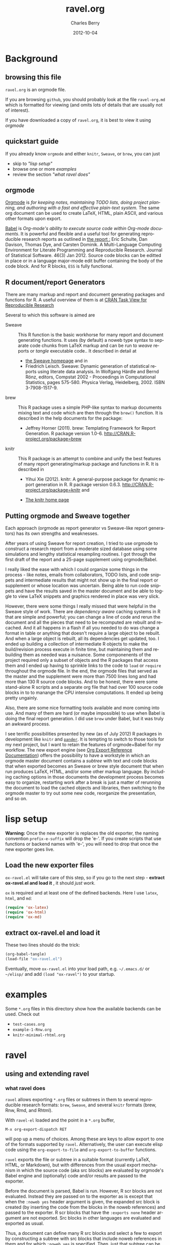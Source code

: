 #+TITLE:     ravel.org
#+AUTHOR:    Charles Berry
#+EMAIL:     ccberry@ucsd.edu
#+DATE:      2012-10-04
#+DESCRIPTION: Sweave/knit/brew document maker for orgmode
#+KEYWORDS:
#+LANGUAGE:  en
#+OPTIONS:   H:3 num:t toc:nil \n:nil @:t ::t |:t ^:t -:t f:t *:t <:t
#+OPTIONS:   TeX:t LaTeX:t skip:nil d:nil todo:t pri:nil tags:not-in-toc
#+INFOJS_OPT: view:nil toc:nil ltoc:t mouse:underline buttons:0 path:http://orgmode.org/org-info.js
#+EXPORT_SELECT_TAGS: export
#+EXPORT_EXCLUDE_TAGS: noexport
#+LINK_UP:   
#+LINK_HOME: 
#+XSLT:
#+DRAWERS: DEVNOTES TODOWHAT

* Background
  :PROPERTIES:
  :eval:     never
  :END:
** browsing this file

~ravel.org~ is an orgmode file. 

If you are browsing ~github~, you
should probably look at the file ~ravel-org.md~ which is formatted for viewing
(and omits lots of details that are usually not of interest). 

If you have downloaded a copy of ~ravel.org~, it is best to view it using [[orgmode][orgmode]]
  
** quickstart guide

If you already know ~orgmode~ and either ~knitr~, ~Sweave~, or
~brew~, you can just

- skip to [[lisp setup]["lisp setup"]]
- browse one or more [[examples][examples]]
- review the section [[what ravel does]["what ravel does"]]

** orgmode

[[http://orgmode.org/index.html][Orgmode]] is /for keeping notes, maintaining TODO lists, doing project planning, and authoring with a fast and effective plain-text system./ The same org document can be used to create LaTeX, HTML, plain ASCII, and various other formats upon export.

[[http://orgmode.org/worg/org-contrib/babel/index.html][Babel]] is /Org-mode's ability to/ /execute source code/ /within Org-mode documents/. It is powerful and flexible and a useful tool for generating reproducible research reports as outlined in [[http://www.jstatsoft.org/v46/i03][the report :]] Eric Schulte, Dan Davison, Thomas Dye, and Carsten Dominik. A Multi-Language Computing Environment for Literate Programming and Reproducible Research. Journal of Statistical Software. 46(3) Jan 2012. Source code blocks can be editted in place or in a language major-mode edit buffer containing the body of the code block. And for R blocks, ~ESS~ is fully functional.

** R document/report Generators 

There are many markup and report and document generating packages and
functions for R. A useful overview of them is at [[http://cran.r-project.org/web/views/ReproducibleResearch.html][CRAN Task View for
Reproducible Research]]

Several to which this software is aimed are 

   - Sweave :: This R function is the basic workhorse for many report
               and document generating functions. It uses (by default)
               a noweb type syntax to separate code chunks from LaTeX
               markup and can be run to /weave/ reports or /tangle/
               executable code.. It described in
               detail at
     - [[http://www.statistik.uni-muenchen.de/~leisch/Sweave/][the Sweave homepage]] and in
     - Friedrich Leisch. Sweave: Dynamic generation of statistical
       reports using literate data analysis. In Wolfgang Härdle and
       Bernd Rönz, editors, Compstat 2002 - Proceedings in
       Computational Statistics, pages 575-580. Physica Verlag,
       Heidelberg, 2002. ISBN 3-7908-1517-9.
       

   - brew :: This R package uses a simple PHP-like syntax to markup
               documents mixing text and code which are then through
               the ~brew()~ function. It is described in the help documents for the package: 
       - Jeffrey Horner (2011). brew: Templating Framework for Report
         Generation. R package version 1.0-6.
         http://CRAN.R-project.org/package=brew

   - knitr :: This R package is an attempt to combine and unify the
                 best features of many report generating/markup
                 package and functions in R. It is described in

	 - Yihui Xie (2012). knitr: A general-purpose package for
           dynamic report generation in R. R package version 0.6.3.
           http://CRAN.R-project.org/package=knitr and

	 - [[http://yihui.name/knitr/][The knitr home page]]

** Putting orgmode and Sweave together

Each approach (orgmode as report generator vs Sweave-like report
generators) has its own strengths and weaknesses.

After years of using Sweave for report creation, I tried to use
orgmode to construct a research report from a moderate sized database
using some simulations and lengthy statistical resampling routines. I
got through the first draft of the report and a 25-page supplement
using orgmode/Babel.

I really liked the ease with which I could organize some things in the
process - like notes, emails from collaborators, TODO lists, and code
snippets and intermediate results that might not show up in the final
report or supplement or whose location was uncertain. Being able to
run code snippets and have the results saved in the master document
and be able to toggle to view LaTeX snippets and graphics rendered in
place was very slick.

However, there were some things I really missed that were helpful in
the Sweave style of work. There are /dependency aware/ caching systems
in R that are simple and powerful; you can change a line of code and
rerun the document and all the pieces that need to be recomputed are
rebuilt and recached. And it all happens in a flash if all you needed
to do was change a format in table or anything that doesn't require a
large object to be rebuilt. And when a large object is rebuilt, all
its dependencies get updated, too. I ended up building a collection of
intermediate R objects to make the build/revision process execute in
finite time, but maintaining them and rebuilding them as needed was a
nuisance. Some componenents of the project required only a subset of
objects and the R packages that access them and I ended up having to
sprinkle links to the code to ~load~ or ~require~ throughout the
orgmode file. In the end, the orgmode files that served as the master
and the supplement were more than 7500 lines long and had more than
130 R source code blocks. And to be honest, there were some
stand-alone R scripts and a separate org file that had over 100 source
code blocks in to to manange the CPU intensive computations. It ended
up being pretty ungainly.

Also, there are some nice formatting tools available and more coming
into use. And many of them are hard (or maybe impossible) to use when
Babel is doing the final report generation. I did use =brew= under
Babel, but it was truly an awkward process.

I see terrific possibilities presented by new (as of July 2012) R
packages in development like =knitr= and [[https://github.com/daroczig/pander][=pander=]]. It is tempting to
switch to those tools for my next project, but I want to retain the
features of orgmode+Babel for my workflow. The new export engine (see
[[http://orgmode.org/worg/dev/org-export-reference.html][Org Export Reference Documentation]]) offers the possibility to have a
workstyle in which an orgmode master document contains a /subtree/
with text and code blocks that when exported becomes an Sweave or brew
style document that when run produces LaTeX, HTML, and/or some other
markup language. By including caching options in those documents the
development process becomes easy to organize, restarting work after a
break is just a matter of rerunning the document to load the cached
objects and libraries, then switching to the orgmode master to try out
some new code, reorganize the presentation, and so on.


* lisp setup
  :PROPERTIES:
  :eval:     never
  :CUSTOM_ID: lispset
  :END:
  
  *Warning:* Once the new exporter is replaces the old exporter, the
  naming convention ~prefix-e-suffix~ will drop the 'e-'. If you create scripts that
  use functions or backend names with 'e-', you will need to drop that
  once the new exporter goes live.
  
** Load the new exporter files
   
   
   
   =ox-ravel.el= will take care of this step, so if you go to the next
   step - *extract ox-ravel.el and load it* , it should /just work/.
   
   =ox= is required and at least one of the
   defined backends. Here I use =latex=, =html=, and =md=:

   #+name: loadup
   #+BEGIN_SRC emacs-lisp 
   (require 'ox-latex)
   (require 'ox-html)
   (require 'ox-md)
   #+END_SRC
   
** extract ox-ravel.el and load it
   
   These two lines should do the trick:
   
   #+BEGIN_SRC emacs-lisp 
   (org-babel-tangle)
   (load-file "ox-ravel.el")
   #+END_SRC
   
   Eventually, move =ox-ravel.el= into your load path, e.g. =~/.emacs.d/= or =~/elisp/=
   and add ~(load "ox-ravel")~ to your startup.

* examples

Some =*.org= files in this directory show how the available backends
can be used. Check out

 - =test-cases.org=
 - =example-1-Rnw.org=
 - =knitr-minimal-rhtml.org=
* ravel
  :PROPERTIES:
  :eval:     never
  :END:
  
  :DEVNOTES:
Things to thing about:
- load, require, autoload, provide
- Commentary and Code as per checkDoc
- dexy does integration of documents, see [[http://www.dexy.it/faq/#how-is-dexy-different-to-sweave][Dexy FAQ]], maybe later ...

- melpa might be a good way to distribute: [[http://melpa.milkbox.net/][MELPA homepage]]

- DO flet: use org-flet instead - [2012-08-17 Fri] HUH? org-flet is
  gone!!! Back to plain old flet. Push this to github along with other
  new stuff.

- DONE: I have set up to combine :ravel and #+ATTR_RAVEL: then 
 
- Save the header info as #+ATTR_R-HEADERS: then parse the header info in
  the src block function and
  possibly refer to its values in setting up the chunk.

- exporting brew style to *.org might be an awesome capability. Here is how to do it:
  1. write the usual code including `:ravel <%[=] ... [{}][-]%>' arguments
     - install a hook for org-export-before-parsing-hook that will
     - (copy and) save the temp buffer
     - run R and call brew( <the saved copy> )
     - ad-deactivate as needed
     - (stop "all done") or
     - copy the saved buffer back to working buffer and continue. Under
       this option, one can later use the saved buffer to export to
       other formats
     - then just export with any backend that supports brew
  2. put brew delimiters in an *.org file
     - run brew on that file and write another file
     - export that file as usual, possibly letting babel work as usual


Mostly DONE:
- so here is what I am figuring out:
  - DONE need to advise org-babel-exp-do-export
    - to strip results of R blocks
    - to pre-format R src-blocks and inline src blocks
    - to pre-format and possibly run non-R source blocks according to
      the original parent (e.g. latex)
  - DONE advise org-export-as to
    - add hook for pre-parsed buffer
    - ad-activate org-babel-exp-do-export
    - ad-do-it
    - remove hook for pre-parsed buffer
    - ad-deactivate
    so that other back-ends are not tripped up
  - DONE define a universal src-block function
  - DONE define a universal inline-src-block function
  - define a back-end specific src-block format [DONE for latex-brew
    and latex-noweb]
  - define a back-end specific inline-src-block format [LIKEWISE]
  - DONE for the non-R src block function, use the ancestral version
  - DONE for the non-R inline src block function, use ancestor
  - NB ( assoc 'src-block (reverse org-rnw-translate-alist)) will
    find the ancestor!!!! - might need to revise for multiply derived
    backends like org-md.
  - NB org-export-before-parsing-hook is handy - it can remove delimiters
    I insert to subvert babel's machinations.
  - need to add a native knitr backend
  - DONE src_R{} idiom is tricky. org-babel-inline-src-block-regexp
    needs whitespace between the [args] if any in the src_R call. So,
    I add that in the flet'ed version of org-babel-execute:R.

:END:
  
  :DEVNOTES:

Here is the elisp header for ox-ravel.el

#+BEGIN_SRC emacs-lisp 
;;; ox-ravel.el --- Sweave/knit/brew document maker for orgmode
;; Copyright (C) 2012  Charles C. Berry

;; This program is free software: you can redistribute it and/or modify
;; it under the terms of the GNU General Public License as published by
;; the Free Software Foundation, either version 3 of the License, or
;; (at your option) any later version.

;; This program is distributed in the hope that it will be useful,
;; but WITHOUT ANY WARRANTY; without even the implied warranty of
;; MERCHANTABILITY or FITNESS FOR A PARTICULAR PURPOSE.  See the
;; GNU General Public License for more details.

;; You should have received a copy of the GNU General Public License
;; along with this program.  If not, see <http://www.gnu.org/licenses/>.

;;; Commentary: 
;;              See ravel.org for details.
;;
;;; Code:
;;
#+END_SRC

#+BEGIN_SRC emacs-lisp 
(require 'ox-latex)
(require 'ox-html)
(require 'ox-beamer)
(require 'org-md)
#+END_SRC

#+END_SRC
:END:
  
  
** using and extending ravel
   
*** what ravel does

~ravel~ allows exporting ~*.org~ files or subtrees in them to several
reproducible research formats: ~brew~, ~Sweave~, and several ~knitr~
formats (brew, Rnw, Rmd, and Rhtml).

With ~ravel-el~ loaded and the point in a =*.org= buffer, 

: M-x org-export-dispatch RET

will pop up a menu of choices. Among these are keys to allow export to
one of the formats supported by ~ravel~. Alternatively, the user can
execute elisp code using the ~org-export-to-file~ and
~org-export-to-buffer~ functions.

~ravel~ exports the file or subtree in a suitable format
(currently LaTeX, HTML, or Markdown), but with differences from the
usual export mechanism in which the source code (aka src blocks) are
evaluated by orgmode's Babel engine and (optionally) code and/or
results are passed to the exporter.

Before the document is parsed, Babel is run. However, R scr blocks are
not evaluated. Instead they are passed on to the exporter as is except
that when the ~:noweb yes~ header argument is given, the expanded src
block is created (by inserting the code from the blocks in the noweb
references) and passed to the exporter. R scr blocks that have the
~:exports none~ header argument are not exported. Src blocks in other
languages are evaluated and exported as usual.

Thus, a document can define many R src blocks and select a few to
export by constructing a subtree with src blocks that include noweb
references in them and for which ~:noweb yes~ is specified. Then, just
that subtree can be exported. 

Once Babel is finished, the exporter takes over. Any R header
arguments named ~ravel~ are passed to the exporter for use as
options in the ultimate code chunks. So, ~knitr~ chunk options such
as 'results="as.is"' would be given as ~ravel~ arguments. The way
these are handled depends on the backend; for ~knitr~ they are placed
as chunk options and for ~brew~ they are used to construct variants
of the '<% ... %>' code delimiters.

*** existing backends

Currently, backends are avaiable for 

- ~latex-noweb~ :: LaTeX Sweave or knitr documents
- ~latex-brew~ :: LaTeX brew templates
- ~beamer-noweb~ :: beamer Sweave or knitr slides
- ~html-knitr~ :: HTML knitr documents
- ~md-knitr~ :: Markdown knitr documents
- ~md-brew~ :: Markdown brew templates

A look at the ~*.org~ files in [[examples][the examples section]] should provide a
quickstart.  A look (below) at the definitions of the style functions
for these backends should guide further devlopment.

*** explicit specification of arguments in exported chunks

Arguments that need to be passed to exported code chunks can be placed
after a ~:ravel~ key in a ~#+begin_src R~ line. Or they can be given
in ~#+ATTR_RAVEL:~ lines immediately before the src block. 

Some care is needed. Arguments for some backends may conflict with
other backends. In future development, it might help to prefix
arguments with the name of their backend.
 
*** using Babel header arguments in exported code chunks

Babel header arguments are parsed and (the alist of such arguments is)
made available to the ~org-ravel-chunk-style-BACKEND~ function as
~r-headers-attr~. This will eventually allow translation of some
native org-babel headers to exported chunk headers. For this to
happen, the chunk style of a backend (say ~latex-newstyle~) such as this

#+BEGIN_SRC emacs-lisp 
(defun org-ravel-chunk-style-latex-newstyle 
  (label ravel r-headers-attr src-code)
  ( ... ))
#+END_SRC

needs to inspect the alist of ~r-headers-attr~ and find those that can
be (re-)rendered and add the necessary arguments to the output string
in the header position along with the arguments provided by the
~ravel~ argument.

*** new backends

It is fairly easy to add more backends. There are these
ingredients needed:

1. chunk style function
2. inline style function
3. a call to setup up the derived backend
4. (optionally) a function to work with the ~org-export-dispatch~ menu
 
The examples below should serve to show what is needed to create
different chunk and inline styles.

**** defining a derived backend

This template will probably be the same for all output styles - Sweave,
brew, knitr variants, etc. The actual definition of the styles
requires two style specific functions be created:

- org-ravel-chunk-style-BACKEND :: Is the src block chunk style to be used
     for BACKEND, where 'BACKEND' is the name of the backend. The
     arguments of this function are described in more detail below.
- org-ravel-inline-style-BACKEND :: Is the inline src block style to be used
     for BACKEND, where 'BACKEND' is the name of the backend.

The template-alist must be specified as:

: #+NAME: defineDerived
: #+begin_src emacs-lisp :tangle ox-ravel.el
:     
:   (org-export-define-derived-backend BACKEND PARENT
:     :translate-alist ((src-block . org-ravel-src-block)
:                       (inline-src-block . org-ravel-inline-src-block)
:                       ))
:   
:   
: #+end_src
where 'BACKEND' is the name of the new backend and 'PARENT' is the
name of the original backend, e.g. "latex".

The derived backends can inherit their /family name/ and append the
chunk style to it, e.g. ~latex-noweb~ for latex files using the
traditional noweb style chunks.

Optionally, a ~:menu-entry~ list can be added to make use of the menu
based ~org-export-dispatch~ function. See the examples and the
docstring for ~org-export-define-backend~ for more information.

The parent of the derived backend must be loaded to enable access to
its functions when the derived backend is executed. The ~require~
statements in the [[#lispset][lisp setup]]

** latex-noweb backend
:TODOWHAT:
Sweave and knitr have their own ideas about styling documents. To add
support for plain latex export, do like this:
- add sweave-article as a faux class 
   #+BEGIN_SRC emacs-lisp 
   (add-to-list 
    'org-latex-classes 
    (list "sweave-article"  
	  "\\documentclass[11pt]{article}\n[NO-DEFAULT-PACKAGES]" 
	  (cddr (car org-latex-classes))))
   #+END_SRC
- use
  #+LaTeX_CLASS: sweave-header
  #+LaTeX_HEADER: \usepackage{hyperref}
  to invoke plainer export (the latter may be dropped if knitr, etc
  provides hyperref)
:END:

This backend produces an Sweave noweb style document.
*** template-alist
:DEVNOTES:
   to reset this backend after first execution
   use (makunbound 'org-latex-noweb-translate-alist)
:END:

#+name: latex-noweb-translate-alist
#+BEGIN_SRC emacs-lisp 
(org-export-define-derived-backend latex-noweb latex
  :translate-alist ((src-block . org-ravel-src-block)
		    (inline-src-block . org-ravel-inline-src-block))
  :menu-entry
  (?l 1
      ((?r "As Rnw File" org-ravel-latex-noweb-dispatch))))
#+END_SRC

*** chunk style

#+name: latex-noweb-chunk-style
#+BEGIN_SRC emacs-lisp 
(defun org-ravel-chunk-style-latex-noweb 
  (label ravel r-headers-attr src-code)
  "Chunk style for noweb style.
LABEL is the chunk name, RAVEL is the collection of ravel args as
a string, R-HEADERS-ATTR is the collection of headers from Babel
as a string parseable by `org-babel-parse-header-arguments',
SRC-CODE is the code from the block."
  (concat
   "<<" label
   (if (and ravel label) ",") ravel ">>=\n"
   src-code
   "@ %def\n"))
#+END_SRC
*** inline src style
#+name: latex-noweb-inline-style
#+BEGIN_SRC emacs-lisp 
(defun org-ravel-inline-style-latex-noweb 
  (inline-src-block contents info)
  "Traditional Sweave style Sexpr using the INLINE-SRC-BLOCK element.
CONTENTS holds the contents of the item.  INFO is a
plist holding contextual information."
  (format "\\Sexpr{ %s }" (org-element-property :value inline-src-block)))
#+END_SRC
*** export dispatcher
    
    See the help string for ~org-export-dispatch~, which invokes this
    function. The =l r= menu options invoke ravel dispatch to produce a
    Rnw file. The file name is the basename of the buffer file or for
    subtree export the =EXPORT_FILE_NAME= property is used, if it is
    set. In short:
    
- To turn a buffer into knitr Rnw file, type
  : M-x org-export-dispatch RET l r
  
- For a subtree, place point under its headline, type
  : M-x org-export-dispatch RET C-s l r
  
  
    #+name: latex-Rnw-dispatcher
#+BEGIN_SRC emacs-lisp 
(defun org-ravel-latex-noweb-dispatch 
  (&optional async subtreep visible-only body-only ext-plist)
"Execute menu selection. See org-export.el for meaning of ASYNC,
      SUBTREEP, VISIBLE-ONLY and BODY-ONLY."
(interactive)
(if async
    (message "No async allowed.")
  (let
      ((outfile  (org-export-output-file-name ".Rnw" subtreep)))
       (org-export-to-file 'latex-noweb 
			   outfile subtreep visible-only 
			   body-only ext-plist))))
#+END_SRC
    
    
    The =minimalRnw= class provides a simple header for the =article=
    documentclass. It is suitable for ~knitr~ runs.
    
    To use this header, put
: #+LaTeX_CLASS: minimalRnw
    near  the top of the file or as an =EXPORT_LATEX_CLASS= property in a
    subtree.
    
#+BEGIN_SRC emacs-lisp 
(unless 
    (assoc "minimalRnw" org-latex-classes)
  (let    
      ((art-class (assoc "article" org-latex-classes))
       (headstring "\\documentclass{article}\n[NO-DEFAULT-PACKAGES]\n\\usepackage{hyperref}"))
    (add-to-list 'org-latex-classes
		 (append 
		  (list "minimalRnw"
			headstring)
		  (cddr 
		   (assoc "article" 
			  org-latex-classes))))))

#+END_SRC
    
** beamer-noweb backend
*** template alist
:DEVNOTES:
   to reset this backend after first execution
   use (makunbound 'org-beamer-noweb-translate-alist)
:END:

Note here the :latex-class is forced to "beamer" by default - I hate
using LATEX_CLASS in the file as it bleeds into subtrees that are not
being exported.

#+name: beamer-noweb-translate-alist
#+BEGIN_SRC emacs-lisp 
(org-export-define-derived-backend beamer-noweb beamer
  :translate-alist ((src-block . org-ravel-src-block)
		    (inline-src-block . org-ravel-inline-src-block))
  :menu-entry
  (?l 1
      ((?s "As Rnw Beamer" org-ravel-beamer-noweb-dispatch))))
#+END_SRC

*** chunk style

This adds "%" before the code chunk to defeat beamer's tinkering
with contents which would add a space before a chunk (and thereby
disarm Sweave/knitr's processing of it)

#+name: beamer-noweb-chunk-style
#+BEGIN_SRC emacs-lisp 
(defun org-ravel-chunk-style-beamer-noweb
   (label ravel r-headers-attr src-code)
   "Chunk style for noweb style.
 LABEL is the chunk name, RAVEL is the collection of ravel args as
 a string, R-HEADERS-ATTR is the collection of headers from Babel
 as a string parseable by `org-babel-parse-header-arguments',
 SRC-CODE is the code from the block."
   (concat
    "%\n<<" label
    (if (and ravel label) ",") ravel ">>=\n"
    src-code
    "@ %def\n"))

#+END_SRC

*** inline src style

#+name: beamer-noweb-inline-style
#+BEGIN_SRC emacs-lisp 
(defalias 'org-ravel-inline-style-beamer-noweb 'org-ravel-inline-style-latex-noweb)
#+END_SRC
*** export dispatcher

See the comments for ~latex-noweb~.

- To turn a buffer into knitr beamer file, type
  : M-x org-export-dispatch RET l s

- For a subtree, place point under its headline, type
  : M-x org-export-dispatch RET C-s l s


#+name: beamer-Rnw-dispatcher
#+BEGIN_SRC emacs-lisp 
(defun org-ravel-beamer-noweb-dispatch 
  (&optional async subtreep visible-only body-only ext-plist)
"Execute menu selection. See org-export.el for meaning of ASYNC,
      SUBTREEP, VISIBLE-ONLY and BODY-ONLY."
(interactive)
(if async
    (message "No async allowed.")
  (let
      ((outfile  (org-export-output-file-name ".Rnw" subtreep)))
       (org-export-to-file 'beamer-noweb 
			   outfile subtreep visible-only 
			   body-only ext-plist))))
#+END_SRC


The =minimalRnw= class provides a simple header for the =article=
documentclass. It is suitable for ~knitr~ runs.

To use this header, put
: #+LaTeX_CLASS: beamer
near  the top of the file or as an =EXPORT_LATEX_CLASS= property in a
subtree.

#+BEGIN_SRC emacs-lisp 
(unless
    (assoc "beamer" org-latex-classes)
  (add-to-list 
   'org-latex-classes  
   (append (list
	    "beamer"
	    "\\documentclass[11pt]{beamer}")
	   (cddr (assoc "article" org-latex-classes)))))
#+END_SRC

** latex-brew backend
*** brew document format
    :PROPERTIES:
    :CUSTOM_ID: brewinfo
    :END:
    The [[http://cran.r-project.org/web/packages/brew/index.html][brew]] R package use "<%" and "%>" to delimit code
    chunks. Placing an equals sign (`=') after the first delimiter
    will result in the value of the expression being printed in place
    of the code chunk. Placing a minus sign (`-') before the last
    delimiter will suppress the line break after the code chunk.
    
    It is handy to be able to evaluate the code inside the delimiters
    during development and debugging using the ~C-c C-c~ key, but this
    can only be done on complete, syntactically correct R
    expressions. In orgmode, this can be achieved by letting the
    delimiters live outside of the code chunk as an extra
    argument. Here is an example
    
    
:    #+begin_src R :ravel <% code %> 
:      load("my-data.RData")
:    #+end_src
:
:    #+RESULTS:
:
:
:    #+begin_src R :ravel <%= code %>
:      cat( print( ls() ), sep="\n")
:    #+end_src
    
    The code in each chunk can be executed via ~C-c C-c~. On export,
    it is wrapped in the delimiters. The text =code= is deleted. (In
    fact, it need not be there at all.)
    
    One of the nifty features of ~brew~ is that the code chunks do not
    need to be complete expressions. Thus, one can use
    
    #+BEGIN_EXAMPLE
          The alphabet:
          <% for (i in letters) { %>
          <%= c( i, toupper(i) ) %>
          <% } %> 
    #+END_EXAMPLE
    to print the letters of the alphabet. In orgmode, the exporter
    becomes confused by code chunks like =for (i in letters)
    {=. Allowance for this idiom is made by placing the opening or
    closing curly brace just before the last delimiter (`[-]%>') like
    this =<% } -%>=. The curly brace will appear after the code (if
    any) in the chunk after export.

*** template-alist
:DEVNOTES:
   to reset this backend after first execution
   use (makunbound 'org-latex-brew-translate-alist)
:END:

#+name: latex-brew-translate-alist
#+BEGIN_SRC emacs-lisp 
(org-export-define-derived-backend latex-brew latex
   :translate-alist ((src-block . org-ravel-src-block)
		     (inline-src-block . org-ravel-inline-src-block))
   :menu-entry
   (?l 2
      ((?w "As Brew File" org-ravel-latex-brew-dispatch))))

#+END_SRC

:DEVNOTES:
 NO LONGER: need to revise advise org-export-as to check any/all derived templates
 via (member backend org-backends-to-skip-babel)
:END:

*** chunk style
#+name: latex-brew-chunk-style
#+BEGIN_SRC emacs-lisp 
(defun org-ravel-chunk-style-latex-brew 
  (label ravel r-headers-attr src-code)
  "Default chunk style for brew style.
LABEL is the chunk name,RAVEL is the collection of ravel args as a
string,R-HEADERS-ATTR is the collection of headers from Babel as
a string parseable by `org-babel-parse-header-arguments',SRC-CODE
is the code from the block."
    (format (org-ravel-format-brew-spec ravel) src-code))
#+END_SRC

*** inline style
#+name: latex-brew-inline-style
#+BEGIN_SRC emacs-lisp 
(defun org-ravel-inline-style-latex-brew 
  (inline-src-block contents info)
  "Traditional brew style using the INLINE-SRC-BLOCK element.
CONTENTS holds the contents of the item.  INFO is a plist holding
contextual information."
  (format (org-ravel-format-brew-spec
	   (or
	    (org-element-property :parameters inline-src-block)
	    "<%= code -%>"))
	  (org-element-property :value inline-src-block)))
#+END_SRC
    
*** brew formatting :ravel arguments

A function is needed to check the spec, escape percent signs, and
return a format STRING that is suitable for brew.

#+name: defun-brew-formatter
#+BEGIN_SRC emacs-lisp 
(defun org-ravel-format-brew-spec (&optional spec)
  "Check a brew SPEC, escape % signs, and add a %s spec."
  (let
      ((spec (or spec "<% %>")))
    (if (string-match 
	 "<\\(%+\\)\\([=]?\\)\\(.+?\\)\\([{}]?[ ]*-?\\)\\(%+\\)>" 
	 spec)
	(let (
	      (opct (match-string 1 spec))
	      (eqsign (match-string 2 spec))
	      (filler (match-string 3 spec))
	      (enddash (match-string 4 spec))
	      (clpct (match-string 5 spec)))
	  (if (string= opct clpct)
	      (concat "<" opct opct eqsign " %s " enddash clpct clpct ">")
	    (error "Percent signs do not balance:%s" spec)))
      (error "Invalid spec:%s" spec))))

#+END_SRC



#+COMMENT: (org-ravel-format-brew-spec "<%= %s -%>")
#+COMMENT: "<%%= %s -%%>"

*** export dispatcher

See the comments for ~latex-noweb~. The =minimalRnw= class can be
used here, too.

- To turn a buffer into latex brew file, type
  : M-x org-export-dispatch RET l w

- For a subtree, place point under its headline, type
  : M-x org-export-dispatch RET C-s l w

#+name: latex-brew-dispatcher
#+BEGIN_SRC emacs-lisp 
(defun org-ravel-latex-brew-dispatch 
  (&optional async subtreep visible-only body-only ext-plist)
"Execute menu selection. See org-export.el for meaning of ASYNC,
      SUBTREEP, VISIBLE-ONLY and BODY-ONLY."
(interactive)
(if async
    (message "No async allowed.")
  (let
      ((outfile  (org-export-output-file-name ".brew" subtreep)))
       (org-export-to-file 'latex-brew 
			   outfile subtreep visible-only 
			   body-only ext-plist))))
#+END_SRC

** html-knitr backend
   This produces an html style document as supported by [[http://yihui.name/knitr/][knitr.]] 
*** template-alist
:DEVNOTES:
   to reset this backend after first execution
   use (makunbound 'org-html-knitr-translate-alist)
:END:

#+name: html-knitr-translate-alist
#+BEGIN_SRC emacs-lisp 
(org-export-define-derived-backend html-knitr html
  :translate-alist ((src-block . org-ravel-src-block)
		    (inline-src-block . org-ravel-inline-src-block))
   :menu-entry
   (?h 3
      ((?r "As Rhtml File" org-ravel-html-knitr-dispatch))))

#+END_SRC

*** chunk style

#+name: html-knitr-chunk-style
#+BEGIN_SRC emacs-lisp 
(defun org-ravel-chunk-style-html-knitr 
  (label ravel r-headers-attr src-code)
  "Chunk style for noweb style.
LABEL is the chunk name, RAVEL is the collection of ravel args as
a string, R-HEADERS-ATTR is the collection of headers from Babel
as a string parseable by `org-babel-parse-header-arguments',
SRC-CODE is the code from the block."
  (concat
   "<!--begin.rcode "
   label
   (if (and ravel label) ",") ravel "\n"
   src-code
   "end.rcode-->\n"))
#+END_SRC
*** inline src style
#+name: html-knitr-inline-style
#+BEGIN_SRC emacs-lisp 
(defun org-ravel-inline-style-html-knitr 
  (inline-src-block contents info)
  "Traditional Sweave style Sexpr using the INLINE-SRC-BLOCK element.
CONTENTS holds the contents of the item.  INFO is a
plist holding contextual information."
  (format "<!--rinline %s -->" (org-element-property :value inline-src-block)))
#+END_SRC

*** export dispatcher
    
    See the comments for ~latex-noweb~.
    
- To turn a buffer into Rhtml file, type
  : M-x org-export-dispatch RET h r
  
- For a subtree, place point under its headline, type
  : M-x org-export-dispatch RET C-s h r
  
    #+name: html-knitr-dispatcher
#+BEGIN_SRC emacs-lisp 
(defun org-ravel-html-knitr-dispatch 
  (&optional async subtreep visible-only body-only ext-plist)
"Execute menu selection. See org-export.el for meaning of ASYNC,
      SUBTREEP, VISIBLE-ONLY and BODY-ONLY."
(interactive)
(if async
    (message "No async allowed.")
  (let
      ((outfile  (org-export-output-file-name ".Rhtml" subtreep)))
       (org-export-to-file 'html-knitr 
			   outfile subtreep visible-only 
			   body-only ext-plist))))
#+END_SRC
** md-knitr backend
   This backend produces a Markdown style document as supported by [[http://yihui.name/knitr/][knitr.]] 
*** template-alist
:DEVNOTES:
   to reset this backend after first execution
   use (makunbound 'org-md-knitr-translate-alist)
:END:

#+name: md-knitr-translate-alist
#+BEGIN_SRC emacs-lisp 
(org-export-define-derived-backend md-knitr md
  :translate-alist ((src-block . org-ravel-src-block)
		    (inline-src-block . org-ravel-inline-src-block))
  :menu-entry
  (?m 4
      ((?r "As Rmd (Markdown) File" org-ravel-md-knitr-dispatch))))


#+END_SRC


*** chunk style

#+name: md-knitr-chunk-style
#+BEGIN_SRC emacs-lisp 
(defun org-ravel-chunk-style-md-knitr 
  (label ravel r-headers-attr src-code)
  "Chunk style for markdown.
LABEL is the chunk name, RAVEL is the collection of ravel args as
a string, R-HEADERS-ATTR is the collection of headers from Babel
as a string parseable by `org-babel-parse-header-arguments',
SRC-CODE is the code from the block."
  (concat
   "```{r "
   label
   (if (and ravel label) ",") ravel "}\n"
   src-code
   "```\n"))
#+END_SRC
*** inline src style
#+name: md-knitr-inline-style
#+BEGIN_SRC emacs-lisp 
(defun org-ravel-inline-style-md-knitr 
  (inline-src-block contents info)
  "Markdown style Sexpr using the INLINE-SRC-BLOCK element.
CONTENTS holds the contents of the item.  INFO is a
plist holding contextual information."
  (format "`r %s`" (org-element-property :value inline-src-block)))
#+END_SRC

*** export dispatcher
    
    See the comments for ~latex-noweb~.
    
- To turn a buffer into Markdown ~rmd~ file, type
  : M-x org-export-dispatch RET m r
  
- For a subtree, place point under its headline, type
  : M-x org-export-dispatch RET C-s m r
  
    #+name: md-knitr-dispatcher
#+BEGIN_SRC emacs-lisp 
(defun org-ravel-md-knitr-dispatch 
  (&optional async subtreep visible-only body-only ext-plist)
"Execute menu selection. See org-export.el for meaning of ASYNC,
      SUBTREEP, VISIBLE-ONLY and BODY-ONLY."
(interactive)
(if async
    (message "No async allowed.")
  (let
      ((outfile  (org-export-output-file-name ".Rmd" subtreep)))
       (org-export-to-file 'md-knitr 
			   outfile subtreep visible-only 
			   body-only ext-plist))))
#+END_SRC
    
** md-brew backend
   This backend produces a Markdown style [[http://cran.r-project.org/web/packages/brew/index.html][brew]] template. There are
   notes about the use of the template above in the
   [[#brewinfo][brew document format]] section.
*** template-alist
:DEVNOTES:
   to reset this backend after first execution
   use (makunbound 'org-md-brew-translate-alist)
:END:

#+name: md-knitr-translate-alist
#+BEGIN_SRC emacs-lisp 
(org-export-define-derived-backend md-brew md
  :translate-alist ((src-block . org-ravel-src-block)
		    (inline-src-block . org-ravel-inline-src-block))
  :menu-entry
  (?m 4
      ((?w "As brew (Markdown) File" org-ravel-md-brew-dispatch))))

#+END_SRC


*** chunk style

The function ~org-ravel-chunk-style-latex-brew~ (defined above)
works.

#+name: md-brew-chunk-style
#+BEGIN_SRC emacs-lisp 
(defalias 'org-ravel-chunk-style-md-brew  
  'org-ravel-chunk-style-latex-brew)
#+END_SRC

*** inline src style

The function ~org-ravel-inline-style-latex-brew~ (defined above)
works.

#+name: md-brew-chunk-style
#+BEGIN_SRC emacs-lisp 
(defalias 'org-ravel-inline-style-md-brew  
  'org-ravel-inline-style-latex-brew)
#+END_SRC

*** export dispatcher
    
    See the comments for ~latex-brew~.
    
- To turn a buffer into a Markdown ~brew~ template file, type
  : M-x org-export-dispatch RET m w
  
- For a subtree, place point under its headline, type
  : M-x org-export-dispatch RET C-s m w
  
#+name: md-brew-dispatcher
#+BEGIN_SRC emacs-lisp 
(defun org-ravel-md-brew-dispatch 
  (&optional async subtreep visible-only body-only ext-plist)
"Execute menu selection. See org-export.el for meaning of ASYNC,
      SUBTREEP, VISIBLE-ONLY and BODY-ONLY."
(interactive)
(if async
    (message "No async allowed.")
  (let
      ((outfile  (org-export-output-file-name ".brew" subtreep)))
       (org-export-to-file 'md-brew 
			   outfile subtreep visible-only 
			   body-only ext-plist))))
#+END_SRC
    


** support functions
   
   These functions should not be changed for individual backends.
   
*** src block ancestors
:DEVNOTES:
this might need revision  in the future as I rely on the parent including its own plist elts. 
If so, maybe (plist-get (cdr (assoc 'md org-export-registered-backends)) :parent) would work.
Otherwise, I need to hard code the defn of parent into a const or some such
:END:

Non-R src blocks should use the src-block and inline-src-block functions of
the parent (e.g. latex). This function helps to find them.


#+name: defunAncestor
#+BEGIN_SRC emacs-lisp 
  (defun org-ravel-get-ancestor-fun (funkey &optional info)
"Ancestral definition of function.
Find  second or sole FUNKEY function in the `:translate-alist' property of INFO."
(let* ((tr-list (plist-get  info :translate-alist))
       (newfun-pair (assoc funkey tr-list))
       (new-and-rest (memq newfun-pair tr-list)))
  (or
   (cdr (assoc funkey (cdr new-and-rest)))
   (cdr newfun-pair))))

#+END_SRC

#+COMMENT: 

#+COMMENT: (org-ravel-get-ancestor-fun 'src-block  `(:translate-alist   ,org-latex-noweb-translate-alist) )

*** R src block transcoder

This function looks for a function name org-ravel-chunk-style-BACKEND, where
BACKEND is the name of the backend. If it funds one and if an R src
block is being processed, then it calls that function with args (label
ravel code). This function should not be modified by users.

#+NAME: ravelWrapper
#+BEGIN_SRC emacs-lisp 
    (defun org-ravel-src-block (src-block contents info)
      "Transcode a SRC-BLOCK element.
CONTENTS holds the contents of the item.  INFO is a plist
holding contextual information.  If org-ravel-chunk-style-BACKEND
is defined, that will be called for R src blocks."
      (let* ((lang (org-element-property :language src-block))
	     (label (org-element-property :name src-block))
	     (ravel-attr (org-element-property :attr_ravel src-block))
	     (r-headers-attr (org-element-property :attr_r-headers src-block))
	     (ravel (if ravel-attr
			(mapconcat #'identity ravel-attr ", ")))
	     (bkend (plist-get info :back-end))
	     (chunk-style-fun (intern (concat "org-ravel-chunk-style-" 
					      (symbol-name bkend)))))
	(if (and (string= lang "R") (fboundp chunk-style-fun))
	    (funcall chunk-style-fun label ravel r-headers-attr
		     (car (org-export-unravel-code src-block)))
	  (funcall          
	   (org-ravel-get-ancestor-fun 'src-block info)
	   src-block contents info)
	  )))
#+END_SRC

*** R inline-src-block transcoder
    :DEVNOTES:
- DONE :ravel support - I carry ":ravel xyz" forward from pre-process as
  'xyz' for inline src blocks, so I can use it here
:END:
    
org-ravel-inline-src-block looks up org-ravel-inline-style-BACKEND, which
does the actual formatting. This function should not be modified by users.
    
#+name: inlineTranscoder
#+BEGIN_SRC emacs-lisp 
(defun org-ravel-inline-src-block (inline-src-block contents info)
  "Transcode an INLINE-SRC-BLOCK element from Org to backend markup.
CONTENTS holds the contents of the item.  INFO is a plist holding
contextual information.  Use default for parent backend except for R calls."
  (let ((lang (org-element-property :language inline-src-block))
	(ancestor-inline-src-block 
	 (org-ravel-get-ancestor-fun 'inline-src-block info))
	(inline-style-fun (intern (concat "org-ravel-inline-style-" 
					  (symbol-name 
					   (plist-get info :back-end)))))
	)
    (if (and (string= lang "R") (fboundp inline-style-fun))
	(funcall inline-style-fun inline-src-block contents info)
      (funcall ancestor-inline-src-block inline-src-block contents info)
      )))
#+END_SRC
*** advise for org-export-as
:DEVNOTES:
the inline src block handling can be broken by lines like
	\pi xyz 
for example. The fix is to delete the 'src_R' from srcRresult, then
add it back in the replace-match in org-ravel-string-SRC-hookfun
:END:
    
    
    There is no hook at the beginning of ~org-export-as~. So, to make this
    work, ~org-export-as~ is 'advise'd to ad-activate advise for
    org-babel-exp-do-export at the start, then ad-deactivate it at the
    end.
    
**** defadvice-org-export-as
:DEVNOTES:
I am not sure, but I may need to add an unwind-protect to be sure
ad-deactivate runs.
The remove-hook might be superfluous - the hook seems harmless - but I
can't make it buffer local until the temp buffer is created down in ad-do-it
so to be cautious I do it explicitly.
:END:

#+name: defadvice-org-export-as
#+BEGIN_SRC emacs-lisp 
 (defadvice org-export-as (around org-ravel-export-as-advice protect)
   "Activate advise for `org-babel-exp-do-export' in `org-export-as'.
 This enables preproceesing of R inline src blocks and src blocks
 by babel before parsing of the *.org buffer ."
   (if (fboundp  (intern (concat "org-ravel-chunk-style-" (symbol-name backend))))
       (progn
	 (add-hook 'org-export-before-parsing-hook 'org-ravel-strip-SRC-hookfun)
	 (add-hook 'org-export-before-parsing-hook 'org-ravel-strip-header-hookfun)
	 (ad-activate 'org-babel-exp-do-export)
	 ad-do-it
	 (remove-hook 'org-export-before-parsing-hook 'org-ravel-strip-SRC-hookfun)
	 (remove-hook 'org-export-before-parsing-hook 'org-ravel-strip-header-hookfun)
	 (ad-deactivate  'org-babel-exp-do-export)
	 )
     ad-do-it))

(ad-activate 'org-export-as)
#+END_SRC

**** org-ravel-strip-SRC-hookfun

This hack works around the need to protect ~src_R~ calls from Babel until the
export parser can see them. Also see [[*advice%20for%20org-babel-exp-do-export][advice for org-babel-exp-do-export]]

#+BEGIN_SRC emacs-lisp 

(defun org-ravel-strip-SRC-hookfun ( backend )
  "Strip delimiters: ==SRC< and >SRC==. BACKEND is ignored."
  (progn
    (goto-char (point-min))
    (while (re-search-forward "==SRC<\\(.*?\\)>SRC==" nil t)
      (replace-match "src_R\\1" nil nil))))

#+END_SRC


**** org-ravel-strip-header-hookfun

This hack works around the need to protect #+ATTR... lines from Babel
until the export parser can see them. Also see [[*advice%20for%20org-babel-exp-do-export][advice for org-babel-exp-do-export]]

#+BEGIN_SRC emacs-lisp 


(defun org-ravel-strip-header-hookfun ( backend )
  "Strip #+header: ==<STRIP>==. BACKEND is ignored."
   (progn
    (goto-char (point-min))
    (while (re-search-forward 
	    "^[         ]*#\\+headers?:[        ]*==<STRIP>==[ ]\\([^\n]*\\)$" 
	    nil t)
      (replace-match "\\1" nil nil))))

#+END_SRC


*** advice for org-babel-exp-do-export
:TODOWHAT:
 - IN PROGRESS ( ngtest.org seems to work - do more checks before
   push'ing to github) expanding noweb references
   is possible - see org-babel-exp-code for setting up
   org-babel-expand-noweb-references to do this.
 - org-babel-examplize-region is 'flet'ed. IIUC, flet is setup to use
   dynamic scope in emacs 24 (labels uses lexical scope). As long as
   this holds, the scoping isues won't derail this approach in some
   future org-mode release. However, if flet flet ever goes
   'lexical', advice'ing the function is an alernative.
 - DONE maybe add a line to handle regular src blocks here 
 - WRONG /org-ravel-src-block can then be deleted and its entry
   in :translate-alist removed/ WHY: the exporter expects to
   see #+BEGIN blocks, so they need to be left as is. The :ravel arg
   is added here.
 - maybe defvar templates for the inline (DONE) and src block (NOT
   USEFUL) output to allow easy customization
 - DONE need to smartly remove #+results. babel gets this right, but the
   new export engine misses some blocks
 - DONE inline src block results may need removal, still.
   - letting a temp version of org-babel-execute:R produce the formmating
     inline code and neutering org-babel-examplize-region puts an
     unescaped src_R in the buffer for parsing.
   - src blocks are easier. The newline after them makes it possible to
     call org-babel-remove-result and then return the formatted code
 - DONE add [brew spec] to src_R when :ravel is non nil
 - comment from [[file:~/elisp/org-mode/contrib/lisp/org-export.el::%3B%3B%20TODO:%20Setting%20`org-current-export-file'%20is%20required%20by][org-export.el: TODO:`org-current-export-file']] 
   ;; TODO: Setting `org-current-export-file' is required by
	   ;; Org Babel to properly resolve noweb references.  Once
	   ;; "org-exp.el" is removed, modify
	   ;; `org-export-blocks-preprocess' so it accepts the value
	   ;; as an argument instead.
   Once this happens, I'll have to change the reference to it. 
:END:


#+name: defadvice-do-export

#+BEGIN_SRC emacs-lisp 
(defadvice org-babel-exp-do-export  (around org-ravel-exp-do-export)
  "Wrap the ravel src block template around body and clip results."
  (let ((is-R (string= (nth 0 info) "R"))
	(is-inline (eq type 'inline))
	(export-val (or (cdr (assoc :exports (nth 2 info))) "code"))
	(noweb-yes (string= "yes" (cdr (assoc :noweb (nth 2 info))))))
    (if is-R
	;; pass src block to the parser
	(setq ad-return-value
	      (if is-inline
		  ;; delimit src_R[]{} inside `==SRC<' and `>SRC=='
		  ;; it will be stripped just before parsing
		  ;; insert `:ravel' values, if any
		  (flet 
		   ((org-babel-examplize-region
		     (x y z)
		     (insert (format "==SRC<%s>SRC==" 
				     (prog1 (buffer-substring x y)
				       (delete-region x y)))))
		    (org-babel-execute:R
		     (body params)
		     (let* ((ravelarg 
			     (cdr (assoc :ravel (nth 2 info))))
			    (nth-one (nth 1 info))
			    (srcRresult
			     (if ravelarg
				 (format "[ %s ]{%s}" ravelarg nth-one)
			       (format "{%s}"
				       nth-one ))))
		       srcRresult)
		     ))
		   (let ((org-confirm-babel-evaluate nil))
		     ad-do-it))
		;; #+begin_src ... #+end_src block
		;; omit if results type none
		(if (string= export-val "none")
		    ""
		  ;; prune out any in buffer results
		  (org-babel-remove-result info)
		  (let* ((headers (nth 2 info))
			 (ravelarg (cdr (assoc :ravel headers)))
			 (non-ravelargs
			  (mapconcat 
			   '(lambda (x) (format "%S %s" (car x) (cdr x)))
			   (assq-delete-all :ravel headers) " ")))
		    (format "%s%s#+BEGIN_SRC R \n%s\n#+END_SRC"
			    (if ravelarg
				(format "#+header: ==<STRIP>== #+ATTR_RAVEL: %s\n" ravelarg) "")
			    (if non-ravelargs
				(format "#+header: ==<STRIP>== #+ATTR_R-HEADERS: %s\n" 
					non-ravelargs) "")
			    (if noweb-yes
				(org-babel-expand-noweb-references
				 info
				 (org-babel-exp-get-export-buffer))
			      (nth 1 info)))))))
      ;; not R so do default
      ad-do-it)))
#+END_SRC


			     
*** miscellaneous

**** minimal exporter



**** insert src block name as chunk

This helps when you have a src block you wish to include in an Sweave
style document. Typically it would be called from inside a src block
to add a noweb chunk. It will prompt for the name of the chunk.

#+BEGIN_SRC emacs-lisp 
(defun org-ravel-insert-src-block-name-as-chunk ()
  "insert src block name in << >>."
(interactive)
 (let
     ((bname
       (org-icompleting-read
	"source-block name: " (org-babel-src-block-names) nil t)))
   (insert (format "<<%s>>" bname))))
#+END_SRC


** COMMENT provide ravel
:DEVNOTES:
#+BEGIN_SRC emacs-lisp 
(provide 'ox-ravel)

;;; ox-ravel.el ends here
#+END_SRC
:END:
